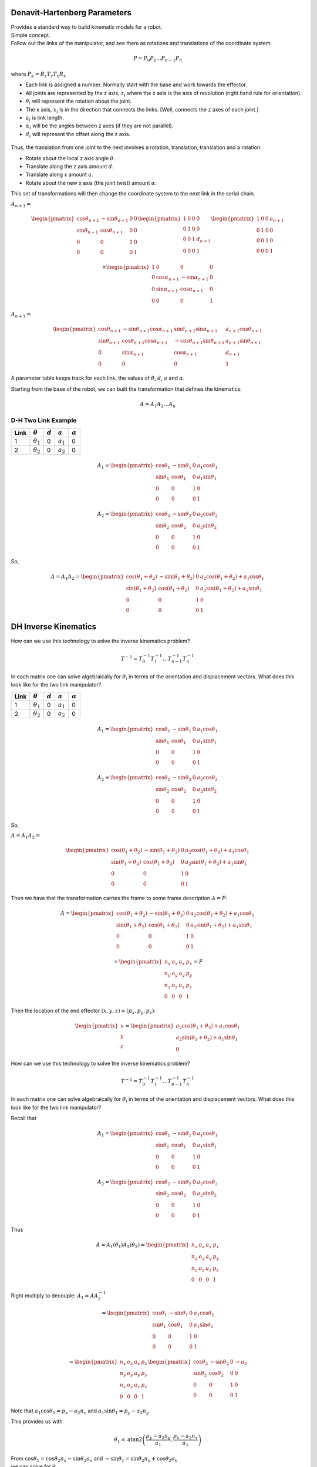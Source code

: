Denavit-Hartenberg Parameters
-----------------------------

| Provides a standard way to build kinematic models for a robot.
| Simple concept.
| Follow out the links of the manipulator, and see them as rotations and
  translations of the coordinate system:

  .. math:: P = P_0 P_1 ...P_{n-1} P_n

where :math:`P_k = R_z T_z T_x R_x`

-  Each link is assigned a number. Normally start with the base and work
   towards the effector.

-  All joints are represented by the z axis, :math:`z_i` where the z
   axis is the axis of revolution (right hand rule for orientation).

-  :math:`\theta_i` will represent the rotation about the joint.

-  The x axis, :math:`x_i` is in the direction that connects the links.
   [Well, connects the z axes of each joint.]

-  :math:`a_i` is link length.

-  :math:`\alpha_i` will be the angles between z axes (if they are not
   parallel).

-  :math:`d_i` will represent the offset along the z axis.

.. figure:: ManipulatorsFigures/DH_frame.png
   :align: center
   :width: 50%

Thus, the translation from one joint to the next involves a rotation,
translation, translation and a rotation:

-  Rotate about the local z axis angle :math:`\theta`.

-  Translate along the z axis amount :math:`d`.

-  Translate along x amount :math:`a`.

-  Rotate about the new x axis (the joint twist) amount :math:`\alpha`.

This set of transformations will then change the coordinate system to
the next link in the serial chain.

:math:`A_{n+1} =`

.. math::

   \begin{pmatrix}\cos \theta_{n+1} & -\sin \theta_{n+1} & 0 & 0 \\
            \sin \theta_{n+1} & \cos \theta_{n+1} & 0 & 0\\ 0 &0 & 1 & 0 \\
            0& 0& 0& 1 \end{pmatrix}
            \begin{pmatrix}1 & 0 & 0 & 0 \\ 0 & 1 & 0 & 0  \\
            0& 0 & 1 & d_{n+1} \\
            0& 0& 0& 1 \end{pmatrix}
            \begin{pmatrix}1 & 0 & 0 & a_{n+1} \\ 0 & 1 & 0 & 0  \\
            0& 0 & 1 & 0 \\
            0& 0& 0& 1 \end{pmatrix}

.. math::

   \times
    \begin{pmatrix}1 & 0 & 0 & 0 \\ 0 & \cos \alpha_{n+1} & -\sin \alpha_{n+1} & 0  \\
            0& \sin \alpha_{n+1} & \cos \alpha_{n+1} & 0 \\
            0& 0& 0& 1 \end{pmatrix}

:math:`A_{n+1} =`

.. math::

  \begin{pmatrix}\cos \theta_{n+1} & -\sin \theta_{n+1}\cos \alpha_{n+1} & \sin \theta_{n+1}\sin \alpha_{n+1} & a_{n+1}\cos \theta_{n+1} \\
  \sin \theta_{n+1} & \cos \theta_{n+1}\cos \alpha_{n+1} & -\cos \theta_{n+1}\sin \theta_{n+1}  & a_{n+1}\sin \theta_{n+1} \\ 0 & \sin \alpha_{n+1}& \cos \alpha_{n+1} & d_{n+1} \\
  0& 0& 0& 1 \end{pmatrix}

A parameter table keeps track for each link, the values of :math:`\theta`, :math:`d`, :math:`a` and :math:`\alpha`.

Starting from the base of the robot, we can built the transformation
that defines the kinematics:

.. math:: A = A_1A_2 \dots A_n

D-H Two Link Example
~~~~~~~~~~~~~~~~~~~~~

+------+------------------+-----------+-------------+----------------+
| Link | :math:`\theta`   | :math:`d` | :math:`a`   | :math:`\alpha` |
+======+==================+===========+=============+================+
| 1    | :math:`\theta_1` | 0         | :math:`a_1` | 0              |
+------+------------------+-----------+-------------+----------------+
| 2    | :math:`\theta_2` | 0         | :math:`a_2` | 0              |
+------+------------------+-----------+-------------+----------------+

.. math::

   A_1 =\begin{pmatrix}\cos \theta_1 & -\sin \theta_1 & 0 & a_1 \cos \theta_1 \\
            \sin \theta_1 & \cos \theta_1 & 0 & a_1 \sin \theta_1
           \\ 0 &0 & 1 & 0 \\
            0& 0& 0& 1 \end{pmatrix}

.. math::

   A_2 =\begin{pmatrix}\cos \theta_2 & -\sin \theta_2 & 0 & a_2 \cos \theta_2 \\
            \sin \theta_2 & \cos \theta_2 & 0 & a_2 \sin \theta_2 \\ 0 &0 & 1 & 0 \\
            0& 0& 0& 1 \end{pmatrix}

So,

.. math::

   A = A_1A_2 =
     \begin{pmatrix}\cos (\theta_1+\theta_2) & -\sin (\theta_1+\theta_2) & 0 & a_2 \cos (\theta_1+\theta_2) + a_1 \cos \theta_1 \\
   \sin (\theta_1 +\theta_2) & \cos (\theta_1 +\theta_2) & 0 & a_2 \sin (\theta_1 +\theta_2) + a_1\sin \theta_1\\
            0 &0 & 1 & 0 \\
            0& 0& 0& 1
     \end{pmatrix}


DH Inverse Kinematics
-----------------------

How can we use this technology to solve the inverse kinematics problem?

.. math::

   T^{-1}
     = T_0^{-1} T_{1}^{-1} \dots T_{n-1}^{-1} T_n^{-1}

In each matrix one can solve algebraically for :math:`\theta_i` in terms
of the orientation and displacement vectors. What does this look like
for the two link manipulator?



+------+------------------+-----------+-------------+----------------+
| Link | :math:`\theta`   | :math:`d` | :math:`a`   | :math:`\alpha` |
+======+==================+===========+=============+================+
| 1    | :math:`\theta_1` | 0         | :math:`a_1` | 0              |
+------+------------------+-----------+-------------+----------------+
| 2    | :math:`\theta_2` | 0         | :math:`a_2` | 0              |
+------+------------------+-----------+-------------+----------------+

.. math::

   A_1 =\begin{pmatrix}\cos \theta_1 & -\sin \theta_1 & 0 & a_1 \cos \theta_1 \\
            \sin \theta_1 & \cos \theta_1 & 0 & a_1 \sin \theta_1
           \\ 0 &0 & 1 & 0 \\
            0& 0& 0& 1 \end{pmatrix}

.. math::

   A_2 =\begin{pmatrix}\cos \theta_2 & -\sin \theta_2 & 0 & a_2 \cos \theta_2 \\
            \sin \theta_2 & \cos \theta_2 & 0 & a_2 \sin \theta_2 \\ 0 &0 & 1 & 0 \\
            0& 0& 0& 1 \end{pmatrix}

So,

:math:`A = A_1A_2 =`

.. math::

   \begin{pmatrix}\cos (\theta_1+\theta_2) & -\sin (\theta_1+\theta_2) & 0 & a_2 \cos (\theta_1+\theta_2) + a_1 \cos \theta_1 \\
   \sin (\theta_1 +\theta_2) & \cos (\theta_1 +\theta_2) & 0 & a_2 \sin (\theta_1 +\theta_2) + a_1\sin \theta_1\\
            0 &0 & 1 & 0 \\
            0& 0& 0& 1
     \end{pmatrix}

Then we have that the transformation carries the frame to some frame
description :math:`A = F`:

.. math::

   A = \begin{pmatrix}\cos (\theta_1+\theta_2) & -\sin (\theta_1+\theta_2) & 0 & a_2 \cos (\theta_1+\theta_2) + a_1 \cos \theta_1 \\
   \sin (\theta_1 +\theta_2) & \cos (\theta_1 +\theta_2) & 0 & a_2 \sin (\theta_1 +\theta_2) + a_1\sin \theta_1\\
            0 &0 & 1 & 0 \\
            0& 0& 0& 1
     \end{pmatrix}

.. math::

   =
     \begin{pmatrix}
            n_x & o_x & a_x & p_x \\
            n_y & o_y & a_y & p_y\\
            n_z & o_z & a_z & p_z \\
            0  &  0  &  0 & 1 \end{pmatrix} = F

Then the location of the end effector :math:`(x,y,z) = (p_x, p_y, p_z)`:

.. math::

   \begin{pmatrix}
   x \\ y \\ z
   \end{pmatrix}
   =
   \begin{pmatrix}
   a_2\cos (\theta_1+\theta_2) + a_1 \cos \theta_1 \\
   a_2 \sin (\theta_1 +\theta_2) + a_1\sin \theta_1 \\
   0
   \end{pmatrix}

How can we use this technology to solve the inverse kinematics problem?

.. math::

   T^{-1}
     = T_0^{-1} T_{1}^{-1} \dots T_{n-1}^{-1} T_n^{-1}

In each matrix one can solve algebraically for :math:`\theta_i` in terms
of the orientation and displacement vectors. What does this look like
for the two link manipulator?

Recall that

.. math::

   A_1 =\begin{pmatrix}\cos \theta_1 & -\sin \theta_1 & 0 & a_1 \cos \theta_1 \\
            \sin \theta_1 & \cos \theta_1 & 0 & a_1 \sin \theta_1
           \\ 0 &0 & 1 & 0 \\
            0& 0& 0& 1 \end{pmatrix}

.. math::

   A_2 =\begin{pmatrix}\cos \theta_2 & -\sin \theta_2 & 0 & a_2 \cos \theta_2 \\
            \sin \theta_2 & \cos \theta_2 & 0 & a_2 \sin \theta_2 \\ 0 &0 & 1 & 0 \\
            0& 0& 0& 1 \end{pmatrix}

Thus

.. math::

   A = A_1(\theta_1)A_2(\theta_2) = \begin{pmatrix}
            n_x & o_x & a_x & p_x \\
            n_y & o_y & a_y & p_y\\
            n_z & o_z & a_z & p_z \\ 0 & 0 & 0 & 1\end{pmatrix}

Right multiply to decouple: :math:`A_1 = A A_2^{-1}`

.. math::

   =\begin{pmatrix}\cos \theta_1 & -\sin \theta_1 & 0 & a_1 \cos \theta_1 \\
            \sin \theta_1 & \cos \theta_1 & 0 & a_1 \sin \theta_1
           \\ 0 &0 & 1 & 0 \\
            0& 0& 0& 1 \end{pmatrix}

.. math::

   = \begin{pmatrix}
            n_x & o_x & a_x & p_x \\
            n_y & o_y & a_y & p_y\\
            n_z & o_z & a_z & p_z \\ 0 & 0 & 0 & 1\end{pmatrix}
            \begin{pmatrix}\cos \theta_2 & -\sin \theta_2 & 0 & -a_2  \\
            \sin \theta_2 & \cos \theta_2 & 0 & 0 \\ 0 &0 & 1 & 0 \\
            0& 0& 0& 1 \end{pmatrix}

Note that :math:`a_1\cos\theta_1 = p_x - a_2n_x` and
:math:`a_1\sin\theta_1 = p_y - a_2n_y`

This provides us with

.. math:: \theta_1 = \mbox{atan2}\left(\frac{p_y - a_2n_y}{a_1} , \frac{p_x - a_2n_x}{a_1}\right)

| From :math:`\cos \theta_1 = \cos \theta_2 n_x - \sin \theta_2o_x` and
  :math:`-\sin \theta_1 = \sin \theta_2 n_x + \cos \theta_2o_x`
| we can solve for :math:`\theta_2`.

.. math::

   \begin{pmatrix} \cos \theta_1 \\ -\sin \theta_1 \end{pmatrix}
     = \begin{pmatrix}n_x & -o_x  \\ n_x & o_x \end{pmatrix}
     \begin{pmatrix} \cos \theta_2 \\ \sin \theta_2 \end{pmatrix}

.. math::

   \begin{pmatrix} \cos \theta_2 \\ \sin \theta_2 \end{pmatrix}
     = \frac{1}{2n_xo_x}\begin{pmatrix}o_x & o_x  \\ -n_x & n_x \end{pmatrix}
     \begin{pmatrix} \cos \theta_1 \\ -\sin \theta_1 \end{pmatrix}

So ...
:math:`\theta_2 = \mbox{atan2} \left( o_x(\cos \theta_1 -\sin \theta_1 ), -n_x(\cos \theta_1 +\sin \theta_1 )\right)`

There is a problem. The two link example has two degrees of freedom. The
assumption here is that you have four variables to input (four degrees
of freedom): :math:`p_x, p_y, n_x, n_y`. You may not know
:math:`n_x, n_y`. [2]_ For general systems this approach will succeed if
you have enough degrees of freedom in your robot.

.. _inverse-kinematics-1:


The general approach is to form matrix :math:`A` analytically and set to
final pose matrix. Then by applying inverses :math:`A_k^{-1}`, examine
intermediate results looking for terms which provide one of the angle
variables: :math:`\theta_j`.

Producing actual robot motion means moving the end effector along some
path :math:`(x(t), y(t), z(t))`.

One really wants

.. math::

   \begin{pmatrix} \theta_1(t), ... , \theta_n(t)
              \end{pmatrix} = f^{-1}(p(t), n(t), o(t), a(t))

There is no reason to expect that there exists a solution, that you can
find the solution, or that the solution is unique.

Kinematic equations are derived by the developer of the robot. Inverse
kinematic formulas are derived in an “ad hoc” manner.

How?

  .. math::

     p(t) \to \begin{pmatrix} \theta_1(t), ... , \theta_n(t)
                \end{pmatrix}


Assume that you have :math:`(\theta_1, ..., \theta_n) = f(p,n,o,a)`.

For each :math:`t`, solve

  .. math::

     \begin{bmatrix}
      {\theta_1}_k \\ {\theta_2}_k \\ \vdots \\ {\theta_n}_k
     \end{bmatrix}
     =
     \begin{bmatrix}
      {\theta_1}(t_k) \\ {\theta_2}(t_k) \\ \vdots \\ {\theta_n}_k
     \end{bmatrix}
     =
     \begin{bmatrix}
      f_1(p(t_k),n(t_k),o(t_k),a(t_k)) \\
      f_2(p(t_k),n(t_k),o(t_k),a(t_k)) \\ \vdots \\
      f_n(p(t_k),n(t_k),o(t_k),a(t_k))
     \end{bmatrix}


.. [2]
   We will address the specific situation in a few slides.
